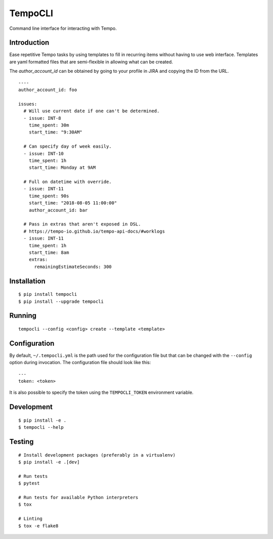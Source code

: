 TempoCLI
========

Command line interface for interacting with Tempo.

|Status| |PackageVersion| |PythonVersions|

Introduction
------------

Ease repetitive Tempo tasks by using templates to fill in recurring
items without having to use web interface. Templates are yaml formatted
files that are semi-flexible in allowing what can be created.

The `author_account_id` can be obtained by going to your profile in
JIRA and copying the ID from the URL.

::

    ----
    author_account_id: foo

    issues:
      # Will use current date if one can't be determined.
      - issue: INT-8
        time_spent: 30m
        start_time: "9:30AM"

      # Can specify day of week easily.
      - issue: INT-10
        time_spent: 1h
        start_time: Monday at 9AM

      # Full on datetime with override.
      - issue: INT-11
        time_spent: 90s
        start_time: "2018-08-05 11:00:00"
        author_account_id: bar

      # Pass in extras that aren't exposed in DSL.
      # https://tempo-io.github.io/tempo-api-docs/#worklogs
      - issue: INT-11
        time_spent: 1h
        start_time: 8am
        extras:
          remainingEstimateSeconds: 300


Installation
------------

::

    $ pip install tempocli
    $ pip install --upgrade tempocli

Running
-------

::

    tempocli --config <config> create --template <template>

Configuration
-------------

By default, ``~/.tempocli.yml`` is the path used for the configuration
file but that can be changed with the ``--config`` option during
invocation. The configuration file should look like this::

    ---
    token: <token>

It is also possible to specify the token using the ``TEMPOCLI_TOKEN``
environment variable.

Development
-----------

::

    $ pip install -e .
    $ tempocli --help


Testing
-------

::

    # Install development packages (preferably in a virtualenv)
    $ pip install -e .[dev]

    # Run tests
    $ pytest

    # Run tests for available Python interpreters
    $ tox

    # Linting
    $ tox -e flake8


.. |PackageVersion| image:: https://img.shields.io/pypi/v/tempocli.svg?style=flat
    :alt: PyPI version
    :target: https://pypi.org/project/tempocli

.. |PythonVersions| image:: https://img.shields.io/pypi/pyversions/tempocli.svg
    :alt: Supported Python versions
    :target: https://pypi.org/project/tempocli

.. |Status| image:: https://img.shields.io/circleci/project/github/awiddersheim/tempocli/master.svg
    :alt: Build
    :target: https://circleci.com/gh/awiddersheim/tempocli
